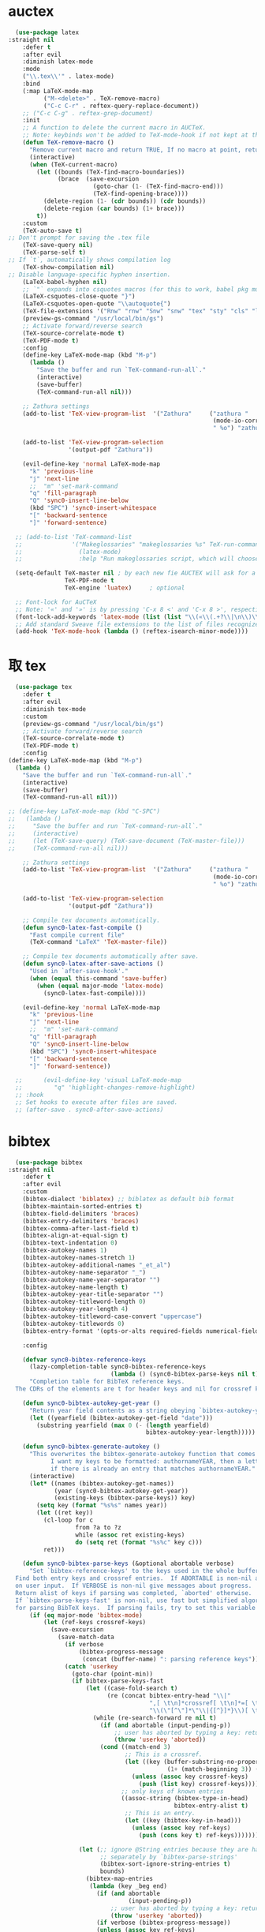 * auctex
#+BEGIN_SRC emacs-lisp
  (use-package latex
:straight nil
    :defer t
    :after evil
    :diminish latex-mode
    :mode
    ("\\.tex\\'" . latex-mode)
    :bind
    (:map LaTeX-mode-map
          ("M-<delete>" . TeX-remove-macro)
          ("C-c C-r" . reftex-query-replace-document))
    ;; ("C-c C-g" . reftex-grep-document)
    :init
    ;; A function to delete the current macro in AUCTeX.
    ;; Note: keybinds won't be added to TeX-mode-hook if not kept at the end of the AUCTeX setup!
    (defun TeX-remove-macro ()
      "Remove current macro and return TRUE, If no macro at point, return Nil."
      (interactive)
      (when (TeX-current-macro)
        (let ((bounds (TeX-find-macro-boundaries))
              (brace  (save-excursion
                        (goto-char (1- (TeX-find-macro-end)))
                        (TeX-find-opening-brace))))
          (delete-region (1- (cdr bounds)) (cdr bounds))
          (delete-region (car bounds) (1+ brace)))
        t))
    :custom
    (TeX-auto-save t)
;; Don't prompt for saving the .tex file
    (TeX-save-query nil)       
    (TeX-parse-self t)
;; If `t`, automatically shows compilation log
    (TeX-show-compilation nil)         
;; Disable language-specific hyphen insertion.
    (LaTeX-babel-hyphen nil)
    ;; `"` expands into csquotes macros (for this to work, babel pkg must be loaded after csquotes pkg).
    (LaTeX-csquotes-close-quote "}")
    (LaTeX-csquotes-open-quote "\\autoquote{")
    (TeX-file-extensions '("Rnw" "rnw" "Snw" "snw" "tex" "sty" "cls" "ltx" "texi" "texinfo" "dtx"))
    (preview-gs-command "/usr/local/bin/gs")
    ;; Activate forward/reverse search
    (TeX-source-correlate-mode t)        
    (TeX-PDF-mode t)
    :config
    (define-key LaTeX-mode-map (kbd "M-p")
      (lambda ()
        "Save the buffer and run `TeX-command-run-all`."
        (interactive)
        (save-buffer)
        (TeX-command-run-all nil)))

    ;; Zathura settings
    (add-to-list 'TeX-view-program-list  '("Zathura"     ("zathura "
                                                          (mode-io-correlate " --synctex-forward %n:0:%b -x \"emacsclient +%{line} %{input}\" ")
                                                          " %o") "zathura"))

    (add-to-list 'TeX-view-program-selection
                 '(output-pdf "Zathura"))

    (evil-define-key 'normal LaTeX-mode-map
      "k" 'previous-line
      "j" 'next-line
      ;;  "m" 'set-mark-command
      "q" 'fill-paragraph
      "Q" 'sync0-insert-line-below
      (kbd "SPC") 'sync0-insert-whitespace
      "[" 'backward-sentence
      "]" 'forward-sentence)

  ;; (add-to-list 'TeX-command-list
  ;;              '("Makeglossaries" "makeglossaries %s" TeX-run-command nil
  ;;                (latex-mode)
  ;;                :help "Run makeglossaries script, which will choose xindy or makeindex") t)

  (setq-default TeX-master nil ; by each new fie AUCTEX will ask for a master fie.
                TeX-PDF-mode t
                TeX-engine 'luatex)     ; optional

  ;; Font-lock for AuCTeX
  ;; Note: '«' and '»' is by pressing 'C-x 8 <' and 'C-x 8 >', respectively
  (font-lock-add-keywords 'latex-mode (list (list "\\(«\\(.+?\\|\n\\)\\)\\(+?\\)\\(»\\)" '(1 'font-latex-string-face t) '(2 'font-latex-string-face t) '(3 'font-latex-string-face t))))
  ;; Add standard Sweave file extensions to the list of files recognized  by AuCTeX.
  (add-hook 'TeX-mode-hook (lambda () (reftex-isearch-minor-mode))))
  #+END_SRC 

* 取 tex
#+BEGIN_SRC emacs-lisp
    (use-package tex
      :defer t
      :after evil
      :diminish tex-mode
      :custom
      (preview-gs-command "/usr/local/bin/gs")
      ;; Activate forward/reverse search
      (TeX-source-correlate-mode t)        
      (TeX-PDF-mode t)
      :config
  (define-key LaTeX-mode-map (kbd "M-p")
    (lambda ()
      "Save the buffer and run `TeX-command-run-all`."
      (interactive)
      (save-buffer)
      (TeX-command-run-all nil)))

  ;; (define-key LaTeX-mode-map (kbd "C-SPC")
  ;;   (lambda ()
  ;;     "Save the buffer and run `TeX-command-run-all`."
  ;;     (interactive)
  ;;     (let (TeX-save-query) (TeX-save-document (TeX-master-file)))
  ;;     (TeX-command-run-all nil)))

      ;; Zathura settings
      (add-to-list 'TeX-view-program-list  '("Zathura"     ("zathura "
                                                            (mode-io-correlate " --synctex-forward %n:0:%b -x \"emacsclient +%{line} %{input}\" ")
                                                            " %o") "zathura"))

      (add-to-list 'TeX-view-program-selection
                   '(output-pdf "Zathura"))

      ;; Compile tex documents automatically.
      (defun sync0-latex-fast-compile ()
        "Fast compile current file"
        (TeX-command "LaTeX" 'TeX-master-file))

      ;; Compile tex documents automatically after save.
      (defun sync0-latex-after-save-actions ()
        "Used in `after-save-hook'."
        (when (equal this-command 'save-buffer)
          (when (equal major-mode 'latex-mode) 
            (sync0-latex-fast-compile))))

      (evil-define-key 'normal LaTeX-mode-map
        "k" 'previous-line
        "j" 'next-line
        ;;  "m" 'set-mark-command
        "q" 'fill-paragraph
        "Q" 'sync0-insert-line-below
        (kbd "SPC") 'sync0-insert-whitespace
        "[" 'backward-sentence
        "]" 'forward-sentence))

    ;;      (evil-define-key 'visual LaTeX-mode-map
    ;;         "q" 'highlight-changes-remove-highlight)
    ;; :hook 
    ;; Set hooks to execute after files are saved. 
    ;; (after-save . sync0-after-save-actions)
  #+END_SRC 

* bibtex 
#+BEGIN_SRC emacs-lisp
  (use-package bibtex
:straight nil
    :defer t
    :after evil
    :custom
    (bibtex-dialect 'biblatex) ;; biblatex as default bib format
    (bibtex-maintain-sorted-entries t)
    (bibtex-field-delimiters 'braces)
    (bibtex-entry-delimiters 'braces)
    (bibtex-comma-after-last-field t)
    (bibtex-align-at-equal-sign t)
    (bibtex-text-indentation 0)
    (bibtex-autokey-names 1)
    (bibtex-autokey-names-stretch 1)
    (bibtex-autokey-additional-names "_et_al")
    (bibtex-autokey-name-separator "_")
    (bibtex-autokey-name-year-separator "")
    (bibtex-autokey-name-length t)
    (bibtex-autokey-year-title-separator "")
    (bibtex-autokey-titleword-length 0)
    (bibtex-autokey-year-length 4)
    (bibtex-autokey-titleword-case-convert "uppercase")
    (bibtex-autokey-titlewords 0)
    (bibtex-entry-format '(opts-or-alts required-fields numerical-fields page-dashes whitespace braces last-comma delimiters sort-fields))

    :config

    (defvar sync0-bibtex-reference-keys
      (lazy-completion-table sync0-bibtex-reference-keys
                             (lambda () (sync0-bibtex-parse-keys nil t)))
      "Completion table for BibTeX reference keys.
  The CDRs of the elements are t for header keys and nil for crossref keys.")

    (defun sync0-bibtex-autokey-get-year ()
      "Return year field contents as a string obeying `bibtex-autokey-year-length'."
      (let ((yearfield (bibtex-autokey-get-field "date")))
        (substring yearfield (max 0 (- (length yearfield)
                                       bibtex-autokey-year-length)))))

    (defun sync0-bibtex-generate-autokey ()
      "This overwrites the bibtex-generate-autokey function that comes with Emacs.
            I want my keys to be formatted: authornameYEAR, then a letter
            if there is already an entry that matches authornameYEAR."
      (interactive)
      (let* ((names (bibtex-autokey-get-names))
             (year (sync0-bibtex-autokey-get-year))
             (existing-keys (bibtex-parse-keys)) key)
        (setq key (format "%s%s" names year))
        (let ((ret key))
          (cl-loop for c
                   from ?a to ?z
                   while (assoc ret existing-keys)
                   do (setq ret (format "%s%c" key c)))
          ret)))

    (defun sync0-bibtex-parse-keys (&optional abortable verbose)
      "Set `bibtex-reference-keys' to the keys used in the whole buffer.
  Find both entry keys and crossref entries.  If ABORTABLE is non-nil abort
  on user input.  If VERBOSE is non-nil give messages about progress.
  Return alist of keys if parsing was completed, `aborted' otherwise.
  If `bibtex-parse-keys-fast' is non-nil, use fast but simplified algorithm
  for parsing BibTeX keys.  If parsing fails, try to set this variable to nil."
      (if (eq major-mode 'bibtex-mode)
          (let (ref-keys crossref-keys)
            (save-excursion
              (save-match-data
                (if verbose
                    (bibtex-progress-message
                     (concat (buffer-name) ": parsing reference keys")))
                (catch 'userkey
                  (goto-char (point-min))
                  (if bibtex-parse-keys-fast
                      (let ((case-fold-search t)
                            (re (concat bibtex-entry-head "\\|"
                                        ",[ \t\n]*crossref[ \t\n]*=[ \t\n]*"
                                        "\\(\"[^\"]*\"\\|{[^}]*}\\)[ \t\n]*[,})]")))
                        (while (re-search-forward re nil t)
                          (if (and abortable (input-pending-p))
                              ;; user has aborted by typing a key: return `aborted'
                              (throw 'userkey 'aborted))
                          (cond ((match-end 3)
                                 ;; This is a crossref.
                                 (let ((key (buffer-substring-no-properties
                                             (1+ (match-beginning 3)) (1- (match-end 3)))))
                                   (unless (assoc key crossref-keys)
                                     (push (list key) crossref-keys))))
                                ;; only keys of known entries
                                ((assoc-string (bibtex-type-in-head)
                                               bibtex-entry-alist t)
                                 ;; This is an entry.
                                 (let ((key (bibtex-key-in-head)))
                                   (unless (assoc key ref-keys)
                                     (push (cons key t) ref-keys)))))))

                    (let (;; ignore @String entries because they are handled
                          ;; separately by `bibtex-parse-strings'
                          (bibtex-sort-ignore-string-entries t)
                          bounds)
                      (bibtex-map-entries
                       (lambda (key _beg end)
                         (if (and abortable
                                  (input-pending-p))
                             ;; user has aborted by typing a key: return `aborted'
                             (throw 'userkey 'aborted))
                         (if verbose (bibtex-progress-message))
                         (unless (assoc key ref-keys)
                           (push (cons key t) ref-keys))
                         (if (and (setq bounds (bibtex-search-forward-field "crossref" end))
                                  (setq key (bibtex-text-in-field-bounds bounds t))
                                  (not (assoc key crossref-keys)))
                             (push (list key) crossref-keys))))))

                  (dolist (key crossref-keys)
                    (unless (assoc (car key) ref-keys) (push key ref-keys)))
                  (if verbose
                      (bibtex-progress-message 'done))
                  ;; successful operation --> return `bibtex-reference-keys'
                  (setq bibtex-reference-keys ref-keys)))))))

    (defun sync0-bibtex-next-key ()
      "Print the bibtex key of the document"
      (interactive)
      (let ((bibtex-key (re-search-forward "@.+{" nil nil 1)))
        (goto-char bibtex-key)))

    (defun sync0-bibtex-previous-key ()
      "Print the bibtex key of the document"
      (interactive)
      (let ((bibtex-key (re-search-backward "@.+{" nil nil 2)))
        (goto-char bibtex-key)
        (re-search-forward "@.+{" nil nil 1)))

    (with-eval-after-load 'evil
      (evil-define-key 'normal bibtex-mode-map
        "K" 'sync0-bibtex-previous-key
        "J" 'sync0-bibtex-next-key))

    ;; Define default fields.
    (setq bibtex-BibTeX-entry-alist '(("Article" "Article in Journal"
                                       ("author")
                                       ("date")
                                       ("title" "Title of the article (BibTeX converts it to lowercase)")
                                       ("subtitle" "Title of the article (BibTeX converts it to lowercase)")
                                       ("journaltitle")
                                       ("journalsubtitle")
                                       ("volume" "Volume of the journal")
                                       ("number" "Number of the journal (only allowed if entry contains volume)")
                                       ("issue" "Issue in the journal")
                                       ("pages" "Pages in the journal")
                                       ("url" "Pages in the journal")
                                       ("urldate" "Pages in the journal")
                                       ("doi" "Pages in the journal")
                                       ("library" "Pages in the journal")
                                       ("language" "Pages in the journal")
                                       ("langid" "Pages in the journal")
                                       ("langidopts" "Pages in the journal")
                                       ("file" "Pages in the journal")
                                       ("addendum" "Pages in the journal")
                                       ("keywords"))
                                      ("InProceedings" "Article in Conference Proceedings"
                                       ("author")
                                       ("date")
                                       ("title" "Title of the article (BibTeX converts it to lowercase)")
                                       ("subtitle" "Title of the article (BibTeX converts it to lowercase)")
                                       ("crossref")
                                       ("booktitle" "Name of the conference proceedings")
                                       ("booksubtitle" "Name of the conference proceedings")
                                       ("organization")
                                       ("eventdate")
                                       ("eventtitle")
                                       ("venue")
                                       ("series")
                                       ("volume" "Volume of the conference proceedings in the series")
                                       ("number" "Number of the conference proceedings in a small series (overwritten by volume)")
                                       ("pages" "Pages in the conference proceedings")
                                       ("edition" "Pages in the conference proceedings")
                                       ("publisher" "Publishing company, its location")
                                       ("editor" "Publishing company, its location")
                                       ("translator" "Publishing company, its location")
                                       ("location" "Publishing company, its location")
                                       ("url" "Publishing company, its location")
                                       ("urldate" "Publishing company, its location")
                                       ("doi" "Pages in the journal")
                                       ("library" "Pages in the journal")
                                       ("language" "Pages in the journal")
                                       ("langid" "Pages in the journal")
                                       ("langidopts" "Pages in the journal")
                                       ("file" "Pages in the journal")
                                       ("addendum")
                                       ("keywords"))
                                      ("InCollection" "Article in a Collection"
                                       (("author")
                                        ("title" "Title of the article (BibTeX converts it to lowercase)"))
                                       (("subtitle" "Title of the article (BibTeX converts it to lowercase)")
                                        ("date")
                                        ("crossref" "Title of the article (BibTeX converts it to lowercase)")
                                        ("booktitle" "Name of the conference proceedings")
                                        ("booksubtitle" "Name of the conference proceedings")
                                        ("series")
                                        ("volume" "Volume of the conference proceedings in the series")
                                        ("number" "Number of the conference proceedings in a small series (overwritten by volume)")
                                        ("chapter" "Number of the conference proceedings in a small series (overwritten by volume)")
                                        ("pages" "Pages in the conference proceedings")
                                        ("edition" "Publishing company, its location")
                                        ("publisher" "Publishing company, its location")
                                        ("editor" "Publishing company, its location")
                                        ("translator" "Publishing company, its location")
                                        ("location" "Publishing company, its location")
                                        ("url" "Publishing company, its location")
                                        ("urldate" "Publishing company, its location")
                                        ("doi" "Pages in the journal")
                                        ("library" "Pages in the journal")
                                        ("language" "Pages in the journal")
                                        ("langid" "Pages in the journal")
                                        ("langidopts" "Pages in the journal")
                                        ("file" "Pages in the journal")
                                        ("addendum")
                                        ("keywords")))
                                      ("InBook" "Chapter or Pages in a Book"
                                       (("title" "Title of the article (BibTeX converts it to lowercase)"))
                                       (("author")
                                        ("subtitle" "Title of the article (BibTeX converts it to lowercase)")
                                        ("date")
                                        ("origdate")
                                        ("origtitle")
                                        ("crossref" "Title of the article (BibTeX converts it to lowercase)")
                                        ("booktitle" "Name of the conference proceedings")
                                        ("booksubtitle" "Name of the conference proceedings")
                                        ("series")
                                        ("volume" "Volume of the conference proceedings in the series")
                                        ("number" "Number of the conference proceedings in a small series (overwritten by volume)")
                                        ("chapter" "Number of the conference proceedings in a small series (overwritten by volume)")
                                        ("pages" "Pages in the conference proceedings")
                                        ("edition" "Publishing company, its location")
                                        ("publisher" "Publishing company, its location")
                                        ("editor" "Publishing company, its location")
                                        ("translator" "Publishing company, its location")
                                        ("location" "Publishing company, its location")
                                        ("url" "Publishing company, its location")
                                        ("urldate" "Publishing company, its location")
                                        ("doi" "Pages in the journal")
                                        ("library" "Pages in the journal")
                                        ("language" "Pages in the journal")
                                        ("langid" "Pages in the journal")
                                        ("langidopts" "Pages in the journal")
                                        ("file" "Pages in the journal")
                                        ("addendum")
                                        ("keywords")))
                                      ("Proceedings" "Conference Proceedings"
                                       ("title" "Title of the conference proceedings")
                                       ("date")
                                       nil
                                       ("booktitle" "Title of the proceedings for cross references")
                                       ("editor")
                                       ("volume" "Volume of the conference proceedings in the series")
                                       ("number" "Number of the conference proceedings in a small series (overwritten by volume)")
                                       ("series" "Series in which the conference proceedings appeared")
                                       ("address")
                                       ("month")
                                       ("organization" "Sponsoring organization of the conference")
                                       ("publisher" "Publishing company, its location")
                                       ("note"))
                                      ("Book" "Book"
                                       ("author")
                                       ("date")
                                       ("origdate")
                                       ("origtitle")
                                       ("title" "Title of the article (BibTeX converts it to lowercase)")
                                       ("subtitle" "Title of the article (BibTeX converts it to lowercase)")
                                       ("booktitle" "Name of the conference proceedings")
                                       ("booksubtitle" "Name of the conference proceedings")
                                       ("series")
                                       ("volume" "Volume of the conference proceedings in the series")
                                       ("number" "Number of the conference proceedings in a small series (overwritten by volume)")
                                       ("edition" "Publishing company, its location")
                                       ("publisher" "Publishing company, its location")
                                       ("editor" "Publishing company, its location")
                                       ("translator" "Publishing company, its location")
                                       ("location" "Publishing company, its location")
                                       ("url" "Publishing company, its location")
                                       ("urldate" "Publishing company, its location")
                                       ("doi" "Pages in the journal")
                                       ("library" "Pages in the journal")
                                       ("isbn" "Pages in the journal")
                                       ("origlanguage" "Pages in the journal")
                                       ("language" "Pages in the journal")
                                       ("langid" "Pages in the journal")
                                       ("langidopts" "Pages in the journal")
                                       ("file" "Pages in the journal")
                                       ("addendum")
                                       ("keywords"))
                                      ("Unpublished" "Unpublished"
                                       ("author")
                                       ("date")
                                       ("title" "Title of the article (BibTeX converts it to lowercase)")
                                       ("subtitle" "Title of the article (BibTeX converts it to lowercase)")
                                       ("type" "Title of the article (BibTeX converts it to lowercase)")
                                       ("eventdate" "Title of the article (BibTeX converts it to lowercase)")
                                       ("eventtitle" "Title of the article (BibTeX converts it to lowercase)")
                                       ("venue" "Title of the article (BibTeX converts it to lowercase)")
                                       ("location" "Title of the article (BibTeX converts it to lowercase)")
                                       ("url" "Publishing company, its location")
                                       ("urldate" "Publishing company, its location")
                                       ("doi" "Pages in the journal")
                                       ("library" "Pages in the journal")
                                       ("origlanguage" "Pages in the journal")
                                       ("language" "Pages in the journal")
                                       ("langid" "Pages in the journal")
                                       ("langidopts" "Pages in the journal")
                                       ("file" "Pages in the journal")
                                       ("addendum")
                                       ("keywords"))
                                      ("Misc" "Miscellaneous" nil nil
                                       (("title" "Title of the article (BibTeX converts it to lowercase)"))
                                       (("author")
                                        ("date")
                                        ("subtitle" "Title of the article (BibTeX converts it to lowercase)")
                                        ("organization" "Title of the article (BibTeX converts it to lowercase)")
                                        ("type" "Title of the article (BibTeX converts it to lowercase)")
                                        ("version" "Title of the article (BibTeX converts it to lowercase)")
                                        ("location" "Title of the article (BibTeX converts it to lowercase)")
                                        ("url" "Publishing company, its location")
                                        ("urldate" "Publishing company, its location")
                                        ("doi" "Pages in the journal")
                                        ("library" "Pages in the journal")
                                        ("origlanguage" "Pages in the journal")
                                        ("language" "Pages in the journal")
                                        ("langid" "Pages in the journal")
                                        ("langidopts" "Pages in the journal")
                                        ("file" "Pages in the journal")
                                        ("addendum")
                                        ("keywords"))))))
#+END_SRC 

* 取 ivy-bibtex
#+BEGIN_SRC emacs-lisp
  (use-package ivy-bibtex 
    :diminish ivy-bitex-mode
    :after (ivy bibtex)
    :custom 
  ;;  (bibtex-completion-bibliography '("~/Dropbox/org/annotations/bibliography.bib")) ;; writing completion
   ;; (bibtex-completion-notes-path '"~/Dropbox/org/annotations")
    ;; (bibtex-completion-library-path '("~/Dropbox/org/annotations/"))
    (bibtex-completion-bibliography '("~/Dropbox/org/etc/bibliography.bib")) ;; writing completion
    (bibtex-completion-notes-path '"~/Dropbox/org")
    (bibtex-completion-library-path '("~/Dropbox/org/"))
    (bibtex-completion-pdf-field "file")
    (bibtex-completion-pdf-symbol "⌘")
    (bibtex-completion-notes-symbol "✎")
    (ivy-bibtex-default-action 'ivy-bibtex-edit-notes)
    :config 
    (setq bibtex-completion-notes-template-multiple-files  
     "
,#+TITLE: ${title}
,#+AUTHOR: ${author-or-editor}
,#+ROAM_KEY: cite:${=key=}
,#+CREATED: %(sync0-insert-today-timestamp)
,#+DATE: %(sync0-insert-today-timestamp)
,#+ROAM_TAGS: annotations ${keywords}
,#+INTERLEAVE_PDF: ${file}
,#+LATEX_CLASS: scrartcl-section
,#+EXPORT_FILE_NAME: /home/sync0/Dropbox/annotations/${key}
,#+SETUPFILE: ~/Documents/typography/settings_notetaking-scrartcl-fr.org

,#+BEGIN_modified
fullcite:${=key=}
\\tcblower
\\begin{tabular}{lr}
Created: & %(sync0-insert-today-timestamp) \\\\
Last modified: & 
\\end{tabular}
,#+END_modified

# \\printbibliography[title=Bibliographie,heading=subbibliography]
# \\printbibliography[title=Bibliographie]")

(defun sync0-ivy-bibtex-extractor ()
  (interactive)
 (let*   ((pre-entry   (ivy-completing-read "Select from list: " (bibtex-completion-candidates)))
           (key   (progn (string-match "[[:blank:]]\\([[:graph:]]+$\\)" pre-entry)
                  (match-string 1 pre-entry)))
         (entry (bibtex-completion-get-entry1 key))
         (entity (ivy-completing-read "Choose one: " '("=key=" "title" "author" "journal" "date" "editor")))
         (extraction (bibtex-completion-get-value entity entry)))
       (insert  extraction)))

    (defun sync0-ivy-bibtex ()
      (interactive)
      (setq ivy-bibtex-default-action 'ivy-bibtex-insert-key)
      (bibtex-completion-init)
      (let* ((candidates (bibtex-completion-candidates))
             (key (bibtex-completion-key-at-point))
             (preselect (and key
                             (cl-position-if (lambda (cand)
                                               (member (cons "=key=" key)
                                                       (cdr cand)))
                                             candidates))))

        (ivy-read "BibTeX entries%s: "
                  candidates
                  :preselect preselect
                  :caller 'ivy-bibtex
                  :action ivy-bibtex-default-action))))
#+END_SRC 

* ivy-bibtex
#+BEGIN_SRC emacs-lisp
  (use-package ivy-bibtex 
    :diminish ivy-bitex-mode
    :after (ivy bibtex)
    :custom 
  ;;  (bibtex-completion-bibliography '("~/Dropbox/org/annotations/bibliography.bib")) ;; writing completion
   ;; (bibtex-completion-notes-path '"~/Dropbox/org/annotations")
    ;; (bibtex-completion-library-path '("~/Dropbox/org/annotations/"))
    (bibtex-completion-bibliography '("~/Dropbox/org/etc/bibliography.bib")) ;; writing completion
    (bibtex-completion-notes-path '"~/Dropbox/org/references")
    (bibtex-completion-library-path '("~/Dropbox/org/references/"))
    (bibtex-completion-pdf-field "file")
    (bibtex-completion-pdf-symbol "⌘")
    (bibtex-completion-notes-symbol "✎")
    (ivy-bibtex-default-action 'ivy-bibtex-edit-notes)
    :config 
    (setq bibtex-completion-notes-template-multiple-files  
     "
,#+TITLE: ${title}
,#+SUBTITLE: ${subtitle}
,#+AUTHOR: ${author-or-editor}
,#+ROAM_KEY: cite:${=key=}
,#+CREATED: %(sync0-insert-today-timestamp)
,#+DATE: %(sync0-insert-today-timestamp)
,#+ROAM_TAGS: ${=key=} references ${keywords} 
,#+INTERLEAVE_PDF: ${file}


")

(defun sync0-ivy-bibtex-extractor ()
  (interactive)
 (let*   ((pre-entry   (ivy-completing-read "Select from list: " (bibtex-completion-candidates)))
           (key   (progn (string-match "[[:blank:]]\\([[:graph:]]+$\\)" pre-entry)
                  (match-string 1 pre-entry)))
         (entry (bibtex-completion-get-entry1 key))
         (entity (ivy-completing-read "Choose one: " '("=key=" "title" "author" "journal" "date" "editor")))
         (extraction (bibtex-completion-get-value entity entry)))
       (insert  extraction)))

    (defun sync0-ivy-bibtex ()
      (interactive)
      (setq ivy-bibtex-default-action 'ivy-bibtex-insert-key)
      (bibtex-completion-init)
      (let* ((candidates (bibtex-completion-candidates))
             (key (bibtex-completion-key-at-point))
             (preselect (and key
                             (cl-position-if (lambda (cand)
                                               (member (cons "=key=" key)
                                                       (cdr cand)))
                                             candidates))))

        (ivy-read "BibTeX entries%s: "
                  candidates
                  :preselect preselect
                  :caller 'ivy-bibtex
                  :action ivy-bibtex-default-action))))
#+END_SRC 

* 取 pdf-tools
  (use-package pdf-tools
    :after (evil outline-mode)
    :pin manual ;; manually update
 ;;   :functions pdf-view-midnight-minor-mode
    :custom
    ;; automatically annotate highlights
;;    (pdf-annot-activate-created-annotations t)
    ;; more fine-grained zooming
    (pdf-view-resize-factor 1.1)
    (pdf-view-midnight-colors '("#C0C5CE" . "#4F5B66" ))
    :config
    ;; initialise
    (pdf-tools-install)
    (add-to-list 'evil-emacs-state-modes 'pdf-view-mode)
    (add-to-list 'evil-emacs-state-modes 'pdf-outline-buffer-mode)
    ;; open pdfs scaled to fit page
    (setq-default pdf-view-display-size 'fit-page)

    ;; change midnite mode colours functions
    (defun bms/pdf-midnite-original ()
      "Set pdf-view-midnight-colors to original colours."
      (interactive)
      (setq pdf-view-midnight-colors '("#839496" . "#002b36" )) ; original values
      (pdf-view-midnight-minor-mode))

    (defun sync0-pdf-view-dark-colors ()
      "Set pdf-view-midnight-colors to amber on dark slate blue."
      (interactive)
      (setq pdf-view-midnight-colors '("#C0C5CE" . "#4F5B66" )) ; amber
      (pdf-view-midnight-minor-mode))

;;    :hook
    ;; Use dark mode. 
;;    (pdf-tools-enabled . pdf-view-midnight-minor-mode)

    :bind ((:map pdf-view-mode-map
                ("C-s" . isearch-forward)
                ("j" . pdf-view-next-line-or-next-page)
                ("J" . pdf-view-scroll-up-or-next-page)
               ;; ("j" . pdf-view-scroll-up-or-next-page)
                ;; ("j" . pdf-view-next-line-or-next-page)
                ("k" . pdf-view-previous-line-or-previous-page)
                 ("K" . pdf-view-scroll-down-or-previous-page)
                ;; ("k" . pdf-view-previous-page-command)
               ;; ("K" . pdf-view-previous-page-command)
                 ("H" . pdf-annot-add-highlight-markup-annotation)
                ("l" . image-forward-hscroll)
                ("h" . image-backward-hscroll)
                ("t" . pdf-annot-add-text-annotation)
                ("g" . pdf-view-first-page)
                ("G" . pdf-view-last-page)
                ("D" . pdf-view-dark-minor-mode)
                ("d" . pdf-annot-delete)
:map pdf-outline-buffer-mode-map
                ("j" . next-line)
                ("k" . previous-line))))

* pdf-tools
#+BEGIN_SRC emacs-lisp
  (use-package pdf-tools
    ;; :load-path "site-lisp/pdf-tools/lisp"
    :after evil
    ;; :after (evil outline-mode)
    :magic ("%PDF" . pdf-view-mode)
    :custom
    ;; automatically annotate highlights
    ;; (pdf-annot-activate-created-annotations t)
    ;; more fine-grained zooming
    (pdf-view-resize-factor 1.1)
    (pdf-view-midnight-colors '("#C0C5CE" . "#4F5B66" ))
    :config
    (pdf-tools-install :no-query)
    (add-to-list 'evil-emacs-state-modes 'pdf-view-mode)
    (add-to-list 'evil-emacs-state-modes 'pdf-outline-buffer-mode)
    ;; open pdfs scaled to fit page
    (setq-default pdf-view-display-size 'fit-page)

    ;; change midnite mode colours functions
    (defun bms/pdf-midnite-original ()
      "Set pdf-view-midnight-colors to original colours."
      (interactive)
      (setq pdf-view-midnight-colors '("#839496" . "#002b36" )) ; original values
      (pdf-view-midnight-minor-mode))

    (defun sync0-pdf-view-dark-colors ()
      "Set pdf-view-midnight-colors to amber on dark slate blue."
      (interactive)
      (setq pdf-view-midnight-colors '("#C0C5CE" . "#4F5B66" )) ; amber
      (pdf-view-midnight-minor-mode))

    :bind ((:map pdf-view-mode-map
                 ("C-s" . isearch-forward)
                 ("j" . pdf-view-next-line-or-next-page)
                 ("J" . pdf-view-scroll-up-or-next-page)
                 ("k" . pdf-view-previous-line-or-previous-page)
                 ("K" . pdf-view-scroll-down-or-previous-page)
                 ("y" . pdf-view-kill-ring-save)
                 ("+" . pdf-view-enlarge)
                 ("=" . pdf-view-enlarge)
                 ("-" . pdf-view-shrink)
                 ("/" . isearch-forward)
                 ("?" . isearch-backward)
                 ("n" . isearch-repeat-forward)
                 ("N" . isearch-repeat-backward)
                 ("0" . pdf-view-scale-reset)
                 ("H" . pdf-annot-add-highlight-markup-annotation)
                 ("l" . image-forward-hscroll)
                 ("h" . image-backward-hscroll)
                 ("t" . pdf-annot-add-text-annotation)
                 ("g" . pdf-view-goto-page)
                 ("G" . pdf-view-last-page)
                 ("D" . pdf-view-dark-minor-mode)
                 ("d" . pdf-annot-delete))))
  #+END_SRC 

Configure ~pdf-outline~, which is a submode of ~pdf-tools~ to view the
oultine of a pdf using ~outline-mode~.

#+BEGIN_SRC emacs-lisp
  (use-package pdf-outline
:straight nil
    ;; :load-path "site-lisp/pdf-tools/lisp"
    :after pdf-tools
    :bind ((:map pdf-outline-buffer-mode-map
                 ("j" . next-line)
                 ("k" . previous-line))))
  #+END_SRC 

* interleave
#+BEGIN_SRC emacs-lisp
(use-package interleave
:after pdf-tools
  ;; :ensure t
  ;; :bind* (("M-m o n" . interleave))
  :commands (interleave-mode interleave-pdf-mode))
#+END_SRC 

* 取 docview
This package is Emacs' default major mode for viewing DVI, PostScript,
PDF, OpenDocument, and Microsoft Office documents. This package is, in
a sense, a poor man's version of ~pdf-tools~; if I keep its
configuration, it's just in case the latter fails.

#+BEGIN_SRC emacs-lisp
  (use-package doc-view 
    :disabled t
    :custom (doc-view-continuous t)
    :bind (:map doc-view-mode-map
                ("q" . quit-window)
                ("+" . doc-view-enlarge)
                ("=" . doc-view-enlarge)
                ("-" . doc-view-shrink)
                ("0" . doc-view-scale-reset)
                ("G" . doc-view-last-page)
                ("g" . doc-view-goto-page)
                ("K" . doc-view-previous-page)
                ("J" . doc-view-next-page)
                ("k" . doc-view-scroll-down-or-previous-page)
                ("j" . doc-view-scroll-up-or-next-page)
                ("W" . doc-view-fit-width-to-window)
                ("H" . doc-view-fit-height-to-window)
                ("P" . doc-view-fit-page-to-window)
                ("X" . doc-view-kill-proc)
                ("s s" . doc-view-set-slice)
                ("s m" . doc-view-set-slice-using-mouse)
                ("s b" . doc-view-set-slice-from-bounding-box)
                ("s r" . doc-view-reset-slice)
                ("/" . doc-view-search)
                ("?" . doc-view-search-backward)))
  #+END_SRC 
